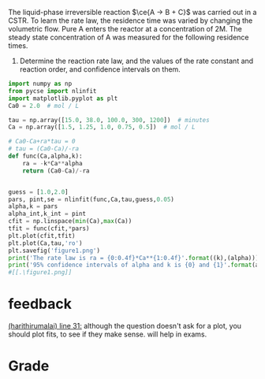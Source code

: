 #+ASSIGNMENT: cstr-kinetics
#+POINTS: 4
#+CATEGORY: homework
#+RUBRIC: (("technical" . 0.7) ("presentation" . 0.3))
#+DUEDATE: <2015-10-29 Thu 23:59>

The liquid-phase irreversible reaction $\ce{A -> B + C}$ was carried out in a CSTR. To learn the rate law, the residence time was varied by changing the volumetric flow. Pure A enters the reactor at a concentration of 2M. The steady state concentration of A was measured for the following residence times.

1. Determine the reaction rate law, and the values of the rate constant and reaction order, and confidence intervals on them.

#+BEGIN_SRC python
import numpy as np
from pycse import nlinfit
import matplotlib.pyplot as plt
Ca0 = 2.0  # mol / L

tau = np.array([15.0, 38.0, 100.0, 300, 1200])  # minutes
Ca = np.array([1.5, 1.25, 1.0, 0.75, 0.5])  # mol / L

# Ca0-Ca+ra*tau = 0
# tau = (Ca0-Ca)/-ra
def func(Ca,alpha,k):
    ra = -k*Ca**alpha
    return (Ca0-Ca)/-ra


guess = [1.0,2.0]
pars, pint,se = nlinfit(func,Ca,tau,guess,0.05)
alpha,k = pars
alpha_int,k_int = pint
cfit = np.linspace(min(Ca),max(Ca))
tfit = func(cfit,*pars)
plt.plot(cfit,tfit)
plt.plot(Ca,tau,'ro')
plt.savefig('figure1.png')
print('The rate law is ra = {0:0.4f}*Ca**{1:0.4f}'.format((k),(alpha)))
print('95% confidence intervals of alpha and k is {0} and {1}'.format(alpha_int,k_int))
#[[.\figure1.png]]
#+END_SRC

#+RESULTS:
: The rate law is ra = 0.0099*Ca**2.9795
: 95% confidence intervals of alpha and k is [ 2.95081388  3.00815168] and [ 0.00966731  0.01004804]

#+TURNED-IN: Thu Oct 29 15:56:38 2015

* feedback
[[elisp:(goto-char 1098)][(harithirumalai) line 31:]] although the question doesn't ask for a plot, you should plot fits, to see if they make sense. will help in exams.


* Grade
#+technical: A
#+presentation: A
#+GRADE: 0.900
#+GRADED-BY: Hari Thirumalai
